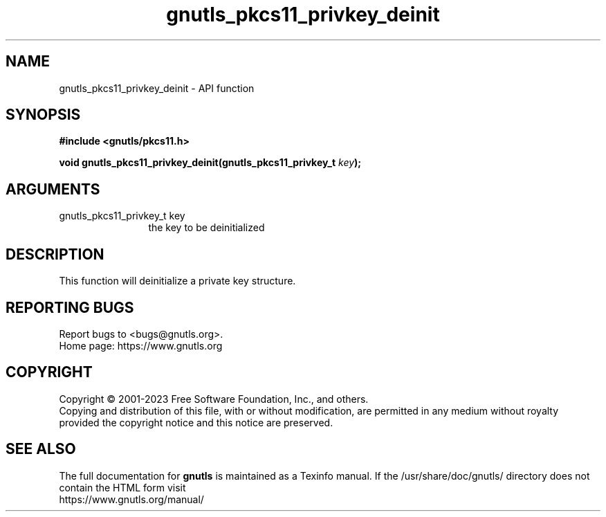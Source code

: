 .\" DO NOT MODIFY THIS FILE!  It was generated by gdoc.
.TH "gnutls_pkcs11_privkey_deinit" 3 "3.8.1" "gnutls" "gnutls"
.SH NAME
gnutls_pkcs11_privkey_deinit \- API function
.SH SYNOPSIS
.B #include <gnutls/pkcs11.h>
.sp
.BI "void gnutls_pkcs11_privkey_deinit(gnutls_pkcs11_privkey_t " key ");"
.SH ARGUMENTS
.IP "gnutls_pkcs11_privkey_t key" 12
the key to be deinitialized
.SH "DESCRIPTION"
This function will deinitialize a private key structure.
.SH "REPORTING BUGS"
Report bugs to <bugs@gnutls.org>.
.br
Home page: https://www.gnutls.org

.SH COPYRIGHT
Copyright \(co 2001-2023 Free Software Foundation, Inc., and others.
.br
Copying and distribution of this file, with or without modification,
are permitted in any medium without royalty provided the copyright
notice and this notice are preserved.
.SH "SEE ALSO"
The full documentation for
.B gnutls
is maintained as a Texinfo manual.
If the /usr/share/doc/gnutls/
directory does not contain the HTML form visit
.B
.IP https://www.gnutls.org/manual/
.PP
